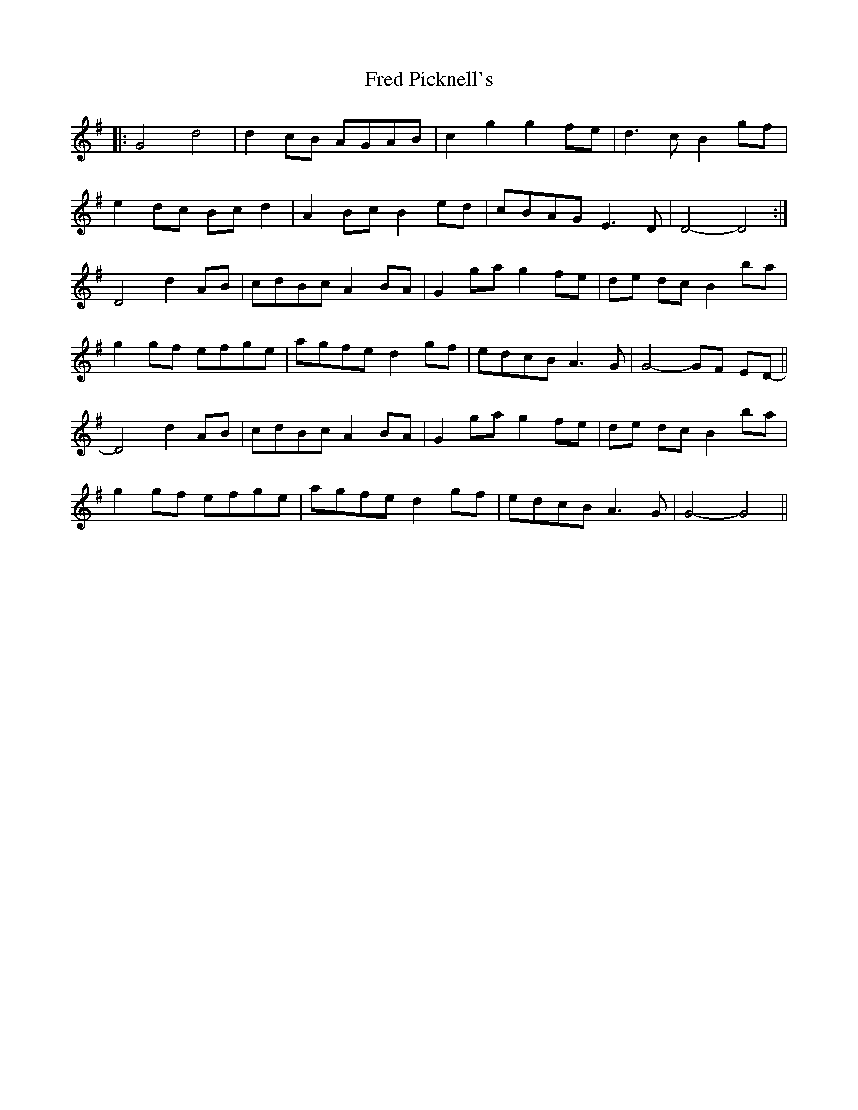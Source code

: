 X: 14058
T: Fred Picknell's
R: march
M: 
K: Gmajor
|:G4 d4|d2 cB AGAB|c2 g2 g2 fe|d3 c B2 gf|
e2 dc Bc d2|A2 Bc B2 ed|cBAG E3 D|D4- D4:|
D4 d2 AB|cdBc A2 BA|G2 ga g2 fe|de dc B2 ba|
g2 gf efge|agfe d2gf|edcB A3 G|G4- GF ED-||
D4 d2 AB|cdBc A2 BA|G2 ga g2 fe|de dc B2 ba|
g2 gf efge|agfe d2gf|edcB A3 G|G4- G4||

